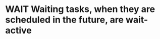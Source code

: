 
* WAIT Waiting tasks, when they are scheduled in the future, are wait-active
SCHEDULED: <2037-01-01 Thu>
